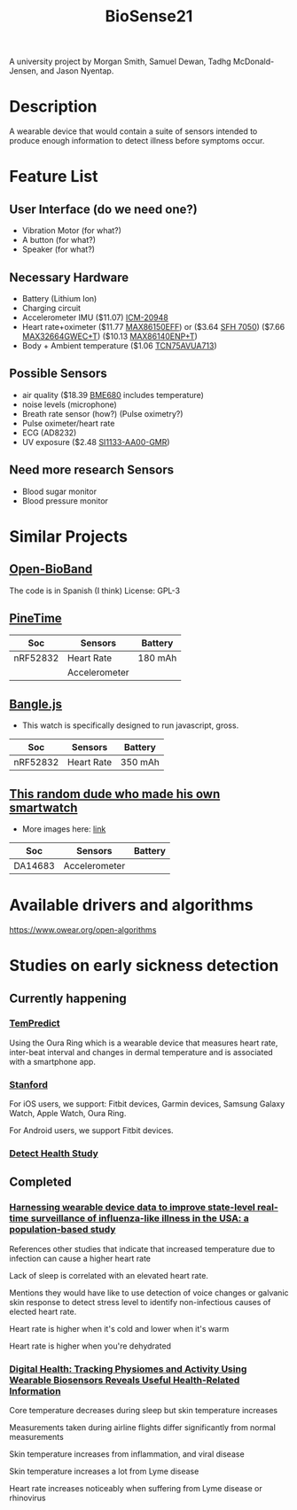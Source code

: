 #+title: BioSense21

A university project by Morgan Smith, Samuel Dewan, Tadhg
McDonald-Jensen, and Jason Nyentap.
* Description
A wearable device that would contain a suite of sensors intended to
produce enough information to detect illness before symptoms occur.
* Feature List
** User Interface (do we need one?)
- Vibration Motor (for what?)
- A button (for what?)
- Speaker (for what?)
** Necessary Hardware
- Battery (Lithium Ion)
- Charging circuit
- Accelerometer IMU ($11.07) [[https://www.digikey.ca/en/products/detail/tdk-invensense/ICM-20948/6623535][ICM-20948]]
- Heart rate+oximeter
  ($11.77 [[https://www.digikey.ca/en/products/detail/maxim-integrated/MAX86150EFF/7392247][MAX86150EFF]])
  or
  ($3.64 [[https://www.digikey.ca/en/products/detail/osram-opto-semiconductors-inc/SFH-7050/6137020?s=N4IgTCBcDaIMoDEASACA7ABgKwZAXQF8g][SFH 7050]]) ($7.66 [[https://www.mouser.ca/ProductDetail/Maxim-Integrated/MAX32664GWEC%2bT?qs=%252B6g0mu59x7KPYz%252BeYnJYdg%3D%3D][MAX32664GWEC+T]]) ($10.13 [[https://www.mouser.ca/ProductDetail/Maxim-Integrated/MAX32664GTGC%2b?qs=vmHwEFxEFR%252B4L9bBONurNg%3D%3D][MAX86140ENP+T]])
- Body + Ambient temperature ($1.06 [[https://www.digikey.ca/en/products/detail/microchip-technology/TCN75AVUA713/739451][TCN75AVUA713]])
** Possible Sensors
- air quality ($18.39 [[https://www.digikey.ca/en/products/detail/bosch-sensortec/BME680/7401317][BME680]] includes temperature)
- noise levels (microphone)
- Breath rate sensor (how?) (Pulse oximetry?)
- Pulse oximeter/heart rate
- ECG (AD8232)
- UV exposure ($2.48 [[https://www.digikey.ca/en/products/detail/silicon-labs/SI1133-AA00-GMR/5725927][SI1133-AA00-GMR]])
** Need more research Sensors
- Blood sugar monitor
- Blood pressure monitor
* Similar Projects
** [[https://github.com/estherbm/Open-BioBand][Open-BioBand]]
The code is in Spanish (I think)
License: GPL-3
** [[https://www.pine64.org/pinetime/][PineTime]]
| Soc      | Sensors       | Battery |
|----------+---------------+---------|
| nRF52832 | Heart Rate    | 180 mAh |
|          | Accelerometer |         |

** [[https://www.kickstarter.com/projects/gfw/banglejs-the-hackable-smart-watch/description][Bangle.js]]
- This watch is specifically designed to run javascript, gross.

| Soc      | Sensors    | Battery |
|----------+------------+---------|
| nRF52832 | Heart Rate | 350 mAh |

** [[https://github.com/S-March/smarchWatch_PUBLIC][This random dude who made his own smartwatch]]
- More images here: [[https://imgur.com/a/FSBwD3g][link]]

| Soc     | Sensors       | Battery |
|---------+---------------+---------|
| DA14683 | Accelerometer |         |
* Available drivers and algorithms
https://www.owear.org/open-algorithms
* Studies on early sickness detection
** Currently happening
*** [[https://osher.ucsf.edu/research/current-research-studies/tempredict][TemPredict]]
Using the Oura Ring which is a wearable device that measures heart
rate, inter-beat interval and changes in dermal temperature and is
associated with a smartphone app.
*** [[https://innovations.stanford.edu/wearables][Stanford]]
For iOS users, we support: Fitbit devices, Garmin devices, Samsung Galaxy Watch, Apple Watch, Oura Ring.

For Android users, we support Fitbit devices.
*** [[https://detectstudy.org/][Detect Health Study]]
** Completed
*** [[https://doi.org/10.1016/S2589-7500(19)30222-5][Harnessing wearable device data to improve state-level real-time surveillance of influenza-like illness in the USA: a population-based study]]
References other studies that indicate that increased temperature due
to infection can cause a higher heart rate

Lack of sleep is correlated with an elevated heart rate.

Mentions they would have like to use detection of voice changes or
galvanic skin response to detect stress level to identify
non-infectious causes of elected heart rate.

Heart rate is higher when it's cold and lower when it's warm

Heart rate is higher when you're dehydrated
*** [[https://doi.org/10.1371/journal.pbio.2001402][Digital Health: Tracking Physiomes and Activity Using Wearable Biosensors Reveals Useful Health-Related Information]]
Core temperature decreases during sleep but skin temperature increases

Measurements taken during airline flights differ significantly from
normal measurements

Skin temperature increases from inflammation, and viral disease

Skin temperature increases a lot from Lyme disease

Heart rate increases noticeably when suffering
from Lyme disease or rhinovirus
